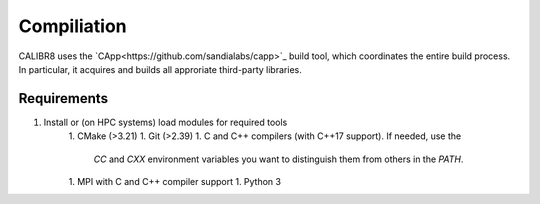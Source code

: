 Compiliation
============

CALIBR8 uses the `CApp<https://github.com/sandialabs/capp>`_
build tool, which coordinates the entire build process. In particular,
it acquires and builds all approriate third-party libraries.

Requirements
------------

1. Install or (on HPC systems) load modules for required tools
    1. CMake (>3.21)
    1. Git (>2.39)
    1. C and C++ compilers (with C++17 support). If needed, use the
       `CC` and `CXX` environment variables you want to distinguish them
       from others in the `PATH`.
    1. MPI with C and C++ compiler support
    1. Python 3
